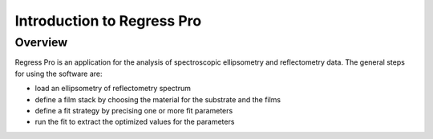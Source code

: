 Introduction to Regress Pro
===========================

Overview
--------

Regress Pro is an application for the analysis of spectroscopic ellipsometry and reflectometry data.
The general steps for using the software are:

- load an ellipsometry of reflectometry spectrum
- define a film stack by choosing the material for the substrate and the films
- define a fit strategy by precising one or more fit parameters
- run the fit to extract the optimized values for the parameters

